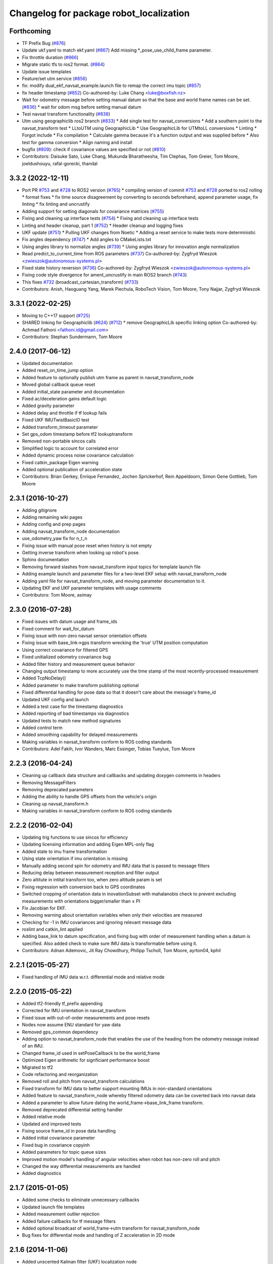 ^^^^^^^^^^^^^^^^^^^^^^^^^^^^^^^^^^^^^^^^
Changelog for package robot_localization
^^^^^^^^^^^^^^^^^^^^^^^^^^^^^^^^^^^^^^^^

Forthcoming
-----------
* TF Prefix Bug (`#876 <https://github.com/cra-ros-pkg/robot_localization/issues/876>`_)
* Update ukf.yaml to match ekf.yaml (`#867 <https://github.com/cra-ros-pkg/robot_localization/issues/867>`_)
  Add missing *_pose_use_child_frame parameter.
* Fix throttle duration (`#866 <https://github.com/cra-ros-pkg/robot_localization/issues/866>`_)
* Migrate static tfs to ros2 format. (`#864 <https://github.com/cra-ros-pkg/robot_localization/issues/864>`_)
* Update issue templates
* Feature/set utm service (`#856 <https://github.com/cra-ros-pkg/robot_localization/issues/856>`_)
* fix: modify dual_ekf_navsat_example.launch file to remap the correct imu topic (`#857 <https://github.com/cra-ros-pkg/robot_localization/issues/857>`_)
* fix header timestamp (`#852 <https://github.com/cra-ros-pkg/robot_localization/issues/852>`_)
  Co-authored-by: Luke Chang <luke@boxfish.nz>
* Wait for odometry message before setting manual datum so that the base and world frame names can be set. (`#836 <https://github.com/cra-ros-pkg/robot_localization/issues/836>`_)
  * wait for odom msg before setting manual datum
* Test navsat transform functionality (`#838 <https://github.com/cra-ros-pkg/robot_localization/issues/838>`_)
* Utm using geographiclib ros2 branch (`#833 <https://github.com/cra-ros-pkg/robot_localization/issues/833>`_)
  * Add single test for navsat_conversions
  * Add a southern point to the navsat_transform test
  * LLtoUTM using GeographicLib
  * Use GeographicLib for UTMtoLL conversions
  * Linting
  * Forgot include
  * Fix compilation
  * Calculate gamma because it's a function output and was supplied before
  * Also test for gamma conversion
  * Align naming and install
* bugfix (`#809 <https://github.com/cra-ros-pkg/robot_localization/issues/809>`_): check if covariance values are specified or not (`#810 <https://github.com/cra-ros-pkg/robot_localization/issues/810>`_)
* Contributors: Daisuke Sato, Luke Chang, Mukunda Bharatheesha, Tim Clephas, Tom Greier, Tom Moore, joeldushouyu, rafal-gorecki, thandal

3.3.2 (2022-12-11)
------------------
* Port PR `#753 <https://github.com/cra-ros-pkg/robot_localization/issues/753>`_ and `#728 <https://github.com/cra-ros-pkg/robot_localization/issues/728>`_ to ROS2 version (`#765 <https://github.com/cra-ros-pkg/robot_localization/issues/765>`_)
  * compiling version of commit `#753 <https://github.com/cra-ros-pkg/robot_localization/issues/753>`_ and `#728 <https://github.com/cra-ros-pkg/robot_localization/issues/728>`_ ported to ros2 rolling
  * format fixes
  * fix time source disagreement by converting to seconds beforehand, append parameter usage, fix linting
  * fix linting and uncrustify
* Adding support for setting diagonals for covariance matrices (`#755 <https://github.com/cra-ros-pkg/robot_localization/issues/755>`_)
* Fixing and cleaning up interface tests (`#754 <https://github.com/cra-ros-pkg/robot_localization/issues/754>`_)
  * Fixing and cleaning up interface tests
* Linting and header cleanup, part 1 (`#752 <https://github.com/cra-ros-pkg/robot_localization/issues/752>`_)
  * Header cleanup and logging fixes
* UKF update (`#751 <https://github.com/cra-ros-pkg/robot_localization/issues/751>`_)
  * Pulling UKF changes from Noetic
  * Adding a reset service to make tests more deterministic
* Fix angles dependency (`#747 <https://github.com/cra-ros-pkg/robot_localization/issues/747>`_)
  * Add angles to CMakeLists.txt
* Using angles library to normalize angles (`#739 <https://github.com/cra-ros-pkg/robot_localization/issues/739>`_)
  * Using angles library for innovation angle normalization
* Read predict_to_current_time from ROS parameters (`#737 <https://github.com/cra-ros-pkg/robot_localization/issues/737>`_)
  Co-authored-by: Zygfryd Wieszok <zwieszok@autonomous-systems.pl>
* Fixed state history reversion (`#736 <https://github.com/cra-ros-pkg/robot_localization/issues/736>`_)
  Co-authored-by: Zygfryd Wieszok <zwieszok@autonomous-systems.pl>
* Fixing code style divergence for ament_uncrustify in main ROS2 branch (`#743 <https://github.com/cra-ros-pkg/robot_localization/issues/743>`_)
* This fixes `#732 <https://github.com/cra-ros-pkg/robot_localization/issues/732>`_ (broadcast_cartesian_transform) (`#733 <https://github.com/cra-ros-pkg/robot_localization/issues/733>`_)
* Contributors: Anish, Haoguang Yang, Marek Piechula, RoboTech Vision, Tom Moore, Tony Najjar, Zygfryd Wieszok

3.3.1 (2022-02-25)
------------------
* Moving to C++17 support (`#725 <https://github.com/cra-ros-pkg/robot_localization/issues/725>`_)
* SHARED linking for Geographiclib (`#624 <https://github.com/cra-ros-pkg/robot_localization/issues/624>`_) (`#712 <https://github.com/cra-ros-pkg/robot_localization/issues/712>`_)
  * remove GeographicLib specific linking option
  Co-authored-by: Achmad Fathoni <fathoni.id@gmail.com>
* Contributors: Stephan Sundermann, Tom Moore

2.4.0 (2017-06-12)
------------------
* Updated documentation
* Added reset_on_time_jump option
* Added feature to optionally publish utm frame as parent in navsat_transform_node
* Moved global callback queue reset
* Added initial_state parameter and documentation
* Fixed ac/deceleration gains default logic
* Added gravity parameter
* Added delay and throttle if tf lookup fails
* Fixed UKF IMUTwistBasicIO test
* Added transform_timeout parameter
* Set gps_odom timestamp before tf2 lookuptransform
* Removed non-portable sincos calls
* Simplified logic to account for correlated error
* Added dynamic process noise covariance calculation
* Fixed catkin_package Eigen warning
* Added optional publication of acceleration state
* Contributors: Brian Gerkey, Enrique Fernandez, Jochen Sprickerhof, Rein Appeldoorn, Simon Gene Gottlieb, Tom Moore

2.3.1 (2016-10-27)
------------------
* Adding gitignore
* Adding remaining wiki pages
* Adding config and prep pages
* Adding navsat_transform_node documentation
* use_odometry_yaw fix for n_t_n
* Fixing issue with manual pose reset when history is not empty
* Getting inverse transform when looking up robot's pose.
* Sphinx documentation
* Removing forward slashes from navsat_transform input topics for template launch file
* Adding example launch and parameter files for a two-level EKF setup with navsat_transform_node
* Adding yaml file for navsat_transform_node, and moving parameter documentation to it.
* Updating EKF and UKF parameter templates with usage comments
* Contributors: Tom Moore, asimay

2.3.0 (2016-07-28)
------------------
* Fixed issues with datum usage and frame_ids
* Fixed comment for wait_for_datum
* Fixing issue with non-zero navsat sensor orientation offsets
* Fixing issue with base_link->gps transform wrecking the 'true' UTM position computation
* Using correct covariance for filtered GPS
* Fixed unitialized odometry covariance bug
* Added filter history and measurement queue behavior
* Changing output timestamp to more accurately use the time stamp of the most recently-processed measurement
* Added TcpNoDelay()
* Added parameter to make transform publishing optional
* Fixed differential handling for pose data so that it doesn't care about the message's frame_id
* Updated UKF config and launch
* Added a test case for the timestamp diagnostics
* Added reporting of bad timestamps via diagnostics
* Updated tests to match new method signatures
* Added control term
* Added smoothing capability for delayed measurements
* Making variables in navsat_transform conform to ROS coding standards
* Contributors: Adel Fakih, Ivor Wanders, Marc Essinger, Tobias Tueylue, Tom Moore

2.2.3 (2016-04-24)
------------------
* Cleaning up callback data structure and callbacks and updating doxygen comments in headers
* Removing MessageFilters
* Removing deprecated parameters
* Adding the ability to handle GPS offsets from the vehicle's origin
* Cleaning up navsat_transform.h
* Making variables in navsat_transform conform to ROS coding standards

2.2.2 (2016-02-04)
------------------
* Updating trig functions to use sincos for efficiency
* Updating licensing information and adding Eigen MPL-only flag
* Added state to imu frame transformation
* Using state orientation if imu orientation is missing
* Manually adding second spin for odometry and IMU data that is passed to message filters
* Reducing delay between measurement reception and filter output
* Zero altitute in intital transform too, when zero altitude param is set
* Fixing regression with conversion back to GPS coordinates
* Switched cropping of orientation data in inovationSubset with mahalanobis check to prevent excluding measurements with orientations bigger/smaller than ± PI
* Fix Jacobian for EKF.
* Removing warning about orientation variables when only their velocities are measured
* Checking for -1 in IMU covariances and ignoring relevant message data
* roslint and catkin_lint applied
* Adding base_link to datum specification, and fixing bug with order of measurement handling when a datum is specified. Also added check to make sure IMU data is transformable before using it.
* Contributors: Adnan Ademovic, Jit Ray Chowdhury, Philipp Tscholl, Tom Moore, ayrton04, kphil

2.2.1 (2015-05-27)
------------------
* Fixed handling of IMU data w.r.t. differential mode and relative mode

2.2.0 (2015-05-22)
------------------
* Added tf2-friendly tf_prefix appending
* Corrected for IMU orientation in navsat_transform
* Fixed issue with out-of-order measurements and pose resets
* Nodes now assume ENU standard for yaw data
* Removed gps_common dependency
* Adding option to navsat_transform_node that enables the use of the heading from the odometry message instead of an IMU.
* Changed frame_id used in setPoseCallback to be the world_frame
* Optimized Eigen arithmetic for signficiant performance boost
* Migrated to tf2
* Code refactoring and reorganization
* Removed roll and pitch from navsat_transform calculations
* Fixed transform for IMU data to better support mounting IMUs in non-standard orientations
* Added feature to navsat_transform_node whereby filtered odometry data can be coverted back into navsat data
* Added a parameter to allow future dating the world_frame->base_link_frame transform.
* Removed deprecated differential setting handler
* Added relative mode
* Updated and improved tests
* Fixing source frame_id in pose data handling
* Added initial covariance parameter
* Fixed bug in covariance copyinh
* Added parameters for topic queue sizes
* Improved motion model's handling of angular velocities when robot has non-zero roll and pitch
* Changed the way differential measurements are handled
* Added diagnostics

2.1.7 (2015-01-05)
------------------
* Added some checks to eliminate unnecessary callbacks
* Updated launch file templates
* Added measurement outlier rejection
* Added failure callbacks for tf message filters
* Added optional broadcast of world_frame->utm transform for navsat_transform_node
* Bug fixes for differential mode and handling of Z acceleration in 2D mode

2.1.6 (2014-11-06)
------------------
* Added unscented Kalman filter (UKF) localization node
* Fixed map->odom tf calculation
* Acceleration data from IMUs is now used in computing the state estimate
* Added 2D mode

2.1.5 (2014-10-07)
------------------
* Changed initial estimate error covariance to be much smaller
* Fixed some debug output
* Added test suite
* Better compliance with REP-105
* Fixed differential measurement handling
* Implemented message filters
* Added navsat_transform_node

2.1.4 (2014-08-22)
------------------
* Adding utm_transform_node to install targets

2.1.3 (2014-06-22)
------------------
* Some changes to ease GPS integration
* Addition of differential integration of pose data
* Some documentation cleanup
* Added UTM transform node and launch file
* Bug fixes

2.1.2 (2014-04-11)
------------------
* Updated covariance correction formulation to "Joseph form" to improve filter stability.
* Implemented new versioning scheme.

2.1.1 (2014-04-11)
------------------
* Added cmake_modules dependency for Eigen support, and added include to silence boost::signals warning from tf include

